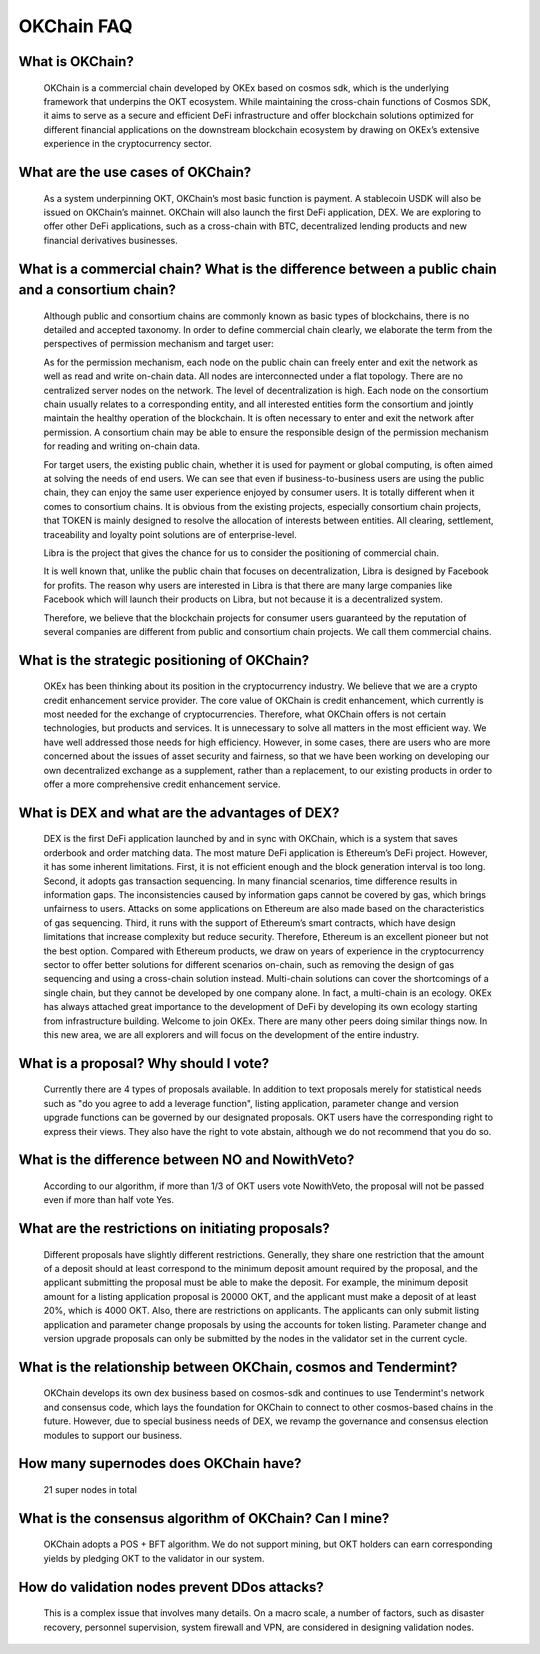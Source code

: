 OKChain FAQ
===========

What is OKChain?
----------------

    OKChain is a commercial chain developed by OKEx based on cosmos sdk,
    which is the underlying framework that underpins the OKT ecosystem.
    While maintaining the cross-chain functions of Cosmos SDK, it aims
    to serve as a secure and efficient DeFi infrastructure and offer
    blockchain solutions optimized for different financial applications
    on the downstream blockchain ecosystem by drawing on OKEx’s
    extensive experience in the cryptocurrency sector.

What are the use cases of OKChain?
----------------------------------

    As a system underpinning OKT, OKChain’s most basic function is
    payment. A stablecoin USDK will also be issued on OKChain’s mainnet.
    OKChain will also launch the first DeFi application, DEX. We are
    exploring to offer other DeFi applications, such as a cross-chain
    with BTC, decentralized lending products and new financial
    derivatives businesses.

What is a commercial chain? What is the difference between a public chain and a consortium chain?
-------------------------------------------------------------------------------------------------

    Although public and consortium chains are commonly known as basic
    types of blockchains, there is no detailed and accepted taxonomy. In
    order to define commercial chain clearly, we elaborate the term from
    the perspectives of permission mechanism and target user:

    As for the permission mechanism, each node on the public chain can
    freely enter and exit the network as well as read and write on-chain
    data. All nodes are interconnected under a flat topology. There are
    no centralized server nodes on the network. The level of
    decentralization is high. Each node on the consortium chain usually
    relates to a corresponding entity, and all interested entities form
    the consortium and jointly maintain the healthy operation of the
    blockchain. It is often necessary to enter and exit the network
    after permission. A consortium chain may be able to ensure the
    responsible design of the permission mechanism for reading and
    writing on-chain data.

    For target users, the existing public chain, whether it is used for
    payment or global computing, is often aimed at solving the needs of
    end users. We can see that even if business-to-business users are
    using the public chain, they can enjoy the same user experience
    enjoyed by consumer users. It is totally different when it comes to
    consortium chains. It is obvious from the existing projects,
    especially consortium chain projects, that TOKEN is mainly designed
    to resolve the allocation of interests between entities. All
    clearing, settlement, traceability and loyalty point solutions are
    of enterprise-level.

    Libra is the project that gives the chance for us to consider the
    positioning of commercial chain.

    It is well known that, unlike the public chain that focuses on
    decentralization, Libra is designed by Facebook for profits. The
    reason why users are interested in Libra is that there are many
    large companies like Facebook which will launch their products on
    Libra, but not because it is a decentralized system.

    Therefore, we believe that the blockchain projects for consumer
    users guaranteed by the reputation of several companies are
    different from public and consortium chain projects. We call them
    commercial chains.

What is the strategic positioning of OKChain?
---------------------------------------------

    OKEx has been thinking about its position in the cryptocurrency
    industry. We believe that we are a crypto credit enhancement service
    provider. The core value of OKChain is credit enhancement, which
    currently is most needed for the exchange of cryptocurrencies.
    Therefore, what OKChain offers is not certain technologies, but
    products and services. It is unnecessary to solve all matters in the
    most efficient way. We have well addressed those needs for high
    efficiency. However, in some cases, there are users who are more
    concerned about the issues of asset security and fairness, so that
    we have been working on developing our own decentralized exchange as
    a supplement, rather than a replacement, to our existing products in
    order to offer a more comprehensive credit enhancement service.

What is DEX and what are the advantages of DEX?
-----------------------------------------------

    DEX is the first DeFi application launched by and in sync with
    OKChain, which is a system that saves orderbook and order matching
    data. The most mature DeFi application is Ethereum’s DeFi project.
    However, it has some inherent limitations. First, it is not
    efficient enough and the block generation interval is too long.
    Second, it adopts gas transaction sequencing. In many financial
    scenarios, time difference results in information gaps. The
    inconsistencies caused by information gaps cannot be covered by gas,
    which brings unfairness to users. Attacks on some applications on
    Ethereum are also made based on the characteristics of gas
    sequencing. Third, it runs with the support of Ethereum’s smart
    contracts, which have design limitations that increase complexity
    but reduce security. Therefore, Ethereum is an excellent pioneer but
    not the best option. Compared with Ethereum products, we draw on
    years of experience in the cryptocurrency sector to offer better
    solutions for different scenarios on-chain, such as removing the
    design of gas sequencing and using a cross-chain solution instead.
    Multi-chain solutions can cover the shortcomings of a single chain,
    but they cannot be developed by one company alone. In fact, a
    multi-chain is an ecology. OKEx has always attached great importance
    to the development of DeFi by developing its own ecology starting
    from infrastructure building. Welcome to join OKEx. There are many
    other peers doing similar things now. In this new area, we are all
    explorers and will focus on the development of the entire industry.

What is a proposal? Why should I vote?
--------------------------------------

    Currently there are 4 types of proposals available. In addition to
    text proposals merely for statistical needs such as "do you agree to
    add a leverage function", listing application, parameter change and
    version upgrade functions can be governed by our designated
    proposals. OKT users have the corresponding right to express their
    views. They also have the right to vote abstain, although we do not
    recommend that you do so.

What is the difference between NO and NowithVeto?
-------------------------------------------------

    According to our algorithm, if more than 1/3 of OKT users vote
    NowithVeto, the proposal will not be passed even if more than half
    vote Yes.

What are the restrictions on initiating proposals?
--------------------------------------------------

    Different proposals have slightly different restrictions. Generally,
    they share one restriction that the amount of a deposit should at
    least correspond to the minimum deposit amount required by the
    proposal, and the applicant submitting the proposal must be able to
    make the deposit. For example, the minimum deposit amount for a
    listing application proposal is 20000 OKT, and the applicant must
    make a deposit of at least 20%, which is 4000 OKT. Also, there are
    restrictions on applicants. The applicants can only submit listing
    application and parameter change proposals by using the accounts for
    token listing. Parameter change and version upgrade proposals can
    only be submitted by the nodes in the validator set in the current
    cycle.

What is the relationship between OKChain, cosmos and Tendermint?
----------------------------------------------------------------

    OKChain develops its own dex business based on cosmos-sdk and
    continues to use Tendermint's network and consensus code, which lays
    the foundation for OKChain to connect to other cosmos-based chains
    in the future. However, due to special business needs of DEX, we
    revamp the governance and consensus election modules to support our
    business.

How many supernodes does OKChain have?
--------------------------------------

    21 super nodes in total

What is the consensus algorithm of OKChain? Can I mine?
-------------------------------------------------------

    OKChain adopts a POS + BFT algorithm. We do not support mining, but
    OKT holders can earn corresponding yields by pledging OKT to the
    validator in our system.

How do validation nodes prevent DDos attacks?
---------------------------------------------

    This is a complex issue that involves many details. On a macro
    scale, a number of factors, such as disaster recovery, personnel
    supervision, system firewall and VPN, are considered in designing
    validation nodes.

